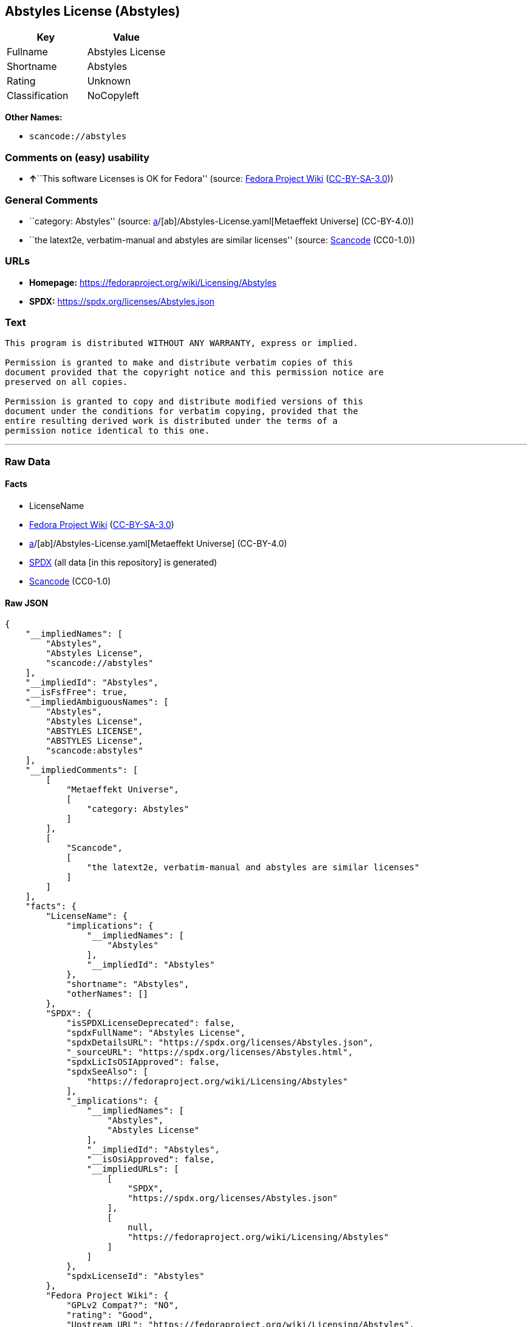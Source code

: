 == Abstyles License (Abstyles)

[cols=",",options="header",]
|===
|Key |Value
|Fullname |Abstyles License
|Shortname |Abstyles
|Rating |Unknown
|Classification |NoCopyleft
|===

*Other Names:*

* `scancode://abstyles`

=== Comments on (easy) usability

* **↑**``This software Licenses is OK for Fedora'' (source:
https://fedoraproject.org/wiki/Licensing:Main?rd=Licensing[Fedora
Project Wiki]
(https://creativecommons.org/licenses/by-sa/3.0/legalcode[CC-BY-SA-3.0]))

=== General Comments

* ``category: Abstyles'' (source:
https://github.com/org-metaeffekt/metaeffekt-universe/blob/main/src/main/resources/ae-universe/[a]/[ab]/Abstyles-License.yaml[Metaeffekt
Universe] (CC-BY-4.0))
* ``the latext2e, verbatim-manual and abstyles are similar licenses''
(source:
https://github.com/nexB/scancode-toolkit/blob/develop/src/licensedcode/data/licenses/abstyles.yml[Scancode]
(CC0-1.0))

=== URLs

* *Homepage:* https://fedoraproject.org/wiki/Licensing/Abstyles
* *SPDX:* https://spdx.org/licenses/Abstyles.json

=== Text

....
This program is distributed WITHOUT ANY WARRANTY, express or implied.  

Permission is granted to make and distribute verbatim copies of this
document provided that the copyright notice and this permission notice are
preserved on all copies.

Permission is granted to copy and distribute modified versions of this
document under the conditions for verbatim copying, provided that the
entire resulting derived work is distributed under the terms of a
permission notice identical to this one.
....

'''''

=== Raw Data

==== Facts

* LicenseName
* https://fedoraproject.org/wiki/Licensing:Main?rd=Licensing[Fedora
Project Wiki]
(https://creativecommons.org/licenses/by-sa/3.0/legalcode[CC-BY-SA-3.0])
* https://github.com/org-metaeffekt/metaeffekt-universe/blob/main/src/main/resources/ae-universe/[a]/[ab]/Abstyles-License.yaml[Metaeffekt
Universe] (CC-BY-4.0)
* https://spdx.org/licenses/Abstyles.html[SPDX] (all data [in this
repository] is generated)
* https://github.com/nexB/scancode-toolkit/blob/develop/src/licensedcode/data/licenses/abstyles.yml[Scancode]
(CC0-1.0)

==== Raw JSON

....
{
    "__impliedNames": [
        "Abstyles",
        "Abstyles License",
        "scancode://abstyles"
    ],
    "__impliedId": "Abstyles",
    "__isFsfFree": true,
    "__impliedAmbiguousNames": [
        "Abstyles",
        "Abstyles License",
        "ABSTYLES LICENSE",
        "ABSTYLES License",
        "scancode:abstyles"
    ],
    "__impliedComments": [
        [
            "Metaeffekt Universe",
            [
                "category: Abstyles"
            ]
        ],
        [
            "Scancode",
            [
                "the latext2e, verbatim-manual and abstyles are similar licenses"
            ]
        ]
    ],
    "facts": {
        "LicenseName": {
            "implications": {
                "__impliedNames": [
                    "Abstyles"
                ],
                "__impliedId": "Abstyles"
            },
            "shortname": "Abstyles",
            "otherNames": []
        },
        "SPDX": {
            "isSPDXLicenseDeprecated": false,
            "spdxFullName": "Abstyles License",
            "spdxDetailsURL": "https://spdx.org/licenses/Abstyles.json",
            "_sourceURL": "https://spdx.org/licenses/Abstyles.html",
            "spdxLicIsOSIApproved": false,
            "spdxSeeAlso": [
                "https://fedoraproject.org/wiki/Licensing/Abstyles"
            ],
            "_implications": {
                "__impliedNames": [
                    "Abstyles",
                    "Abstyles License"
                ],
                "__impliedId": "Abstyles",
                "__isOsiApproved": false,
                "__impliedURLs": [
                    [
                        "SPDX",
                        "https://spdx.org/licenses/Abstyles.json"
                    ],
                    [
                        null,
                        "https://fedoraproject.org/wiki/Licensing/Abstyles"
                    ]
                ]
            },
            "spdxLicenseId": "Abstyles"
        },
        "Fedora Project Wiki": {
            "GPLv2 Compat?": "NO",
            "rating": "Good",
            "Upstream URL": "https://fedoraproject.org/wiki/Licensing/Abstyles",
            "GPLv3 Compat?": "NO",
            "Short Name": "Abstyles",
            "licenseType": "license",
            "_sourceURL": "https://fedoraproject.org/wiki/Licensing:Main?rd=Licensing",
            "Full Name": "Abstyles License",
            "FSF Free?": "Yes",
            "_implications": {
                "__impliedNames": [
                    "Abstyles License"
                ],
                "__isFsfFree": true,
                "__impliedAmbiguousNames": [
                    "Abstyles"
                ],
                "__impliedJudgement": [
                    [
                        "Fedora Project Wiki",
                        {
                            "tag": "PositiveJudgement",
                            "contents": "This software Licenses is OK for Fedora"
                        }
                    ]
                ]
            }
        },
        "Scancode": {
            "otherUrls": null,
            "homepageUrl": "https://fedoraproject.org/wiki/Licensing/Abstyles",
            "shortName": "Abstyles License",
            "textUrls": null,
            "text": "This program is distributed WITHOUT ANY WARRANTY, express or implied.  \n\nPermission is granted to make and distribute verbatim copies of this\ndocument provided that the copyright notice and this permission notice are\npreserved on all copies.\n\nPermission is granted to copy and distribute modified versions of this\ndocument under the conditions for verbatim copying, provided that the\nentire resulting derived work is distributed under the terms of a\npermission notice identical to this one.\n",
            "category": "Permissive",
            "osiUrl": null,
            "owner": "CTAN",
            "_sourceURL": "https://github.com/nexB/scancode-toolkit/blob/develop/src/licensedcode/data/licenses/abstyles.yml",
            "key": "abstyles",
            "name": "Abstyles License",
            "spdxId": "Abstyles",
            "notes": "the latext2e, verbatim-manual and abstyles are similar licenses",
            "_implications": {
                "__impliedNames": [
                    "scancode://abstyles",
                    "Abstyles License",
                    "Abstyles"
                ],
                "__impliedId": "Abstyles",
                "__impliedComments": [
                    [
                        "Scancode",
                        [
                            "the latext2e, verbatim-manual and abstyles are similar licenses"
                        ]
                    ]
                ],
                "__impliedCopyleft": [
                    [
                        "Scancode",
                        "NoCopyleft"
                    ]
                ],
                "__calculatedCopyleft": "NoCopyleft",
                "__impliedText": "This program is distributed WITHOUT ANY WARRANTY, express or implied.  \n\nPermission is granted to make and distribute verbatim copies of this\ndocument provided that the copyright notice and this permission notice are\npreserved on all copies.\n\nPermission is granted to copy and distribute modified versions of this\ndocument under the conditions for verbatim copying, provided that the\nentire resulting derived work is distributed under the terms of a\npermission notice identical to this one.\n",
                "__impliedURLs": [
                    [
                        "Homepage",
                        "https://fedoraproject.org/wiki/Licensing/Abstyles"
                    ]
                ]
            }
        },
        "Metaeffekt Universe": {
            "spdxIdentifier": "Abstyles",
            "shortName": null,
            "category": "Abstyles",
            "alternativeNames": [
                "Abstyles License",
                "ABSTYLES LICENSE",
                "ABSTYLES License"
            ],
            "_sourceURL": "https://github.com/org-metaeffekt/metaeffekt-universe/blob/main/src/main/resources/ae-universe/[a]/[ab]/Abstyles-License.yaml",
            "otherIds": [
                "scancode:abstyles"
            ],
            "canonicalName": "Abstyles License",
            "_implications": {
                "__impliedNames": [
                    "Abstyles License",
                    "Abstyles"
                ],
                "__impliedId": "Abstyles",
                "__impliedAmbiguousNames": [
                    "Abstyles License",
                    "ABSTYLES LICENSE",
                    "ABSTYLES License",
                    "scancode:abstyles"
                ],
                "__impliedComments": [
                    [
                        "Metaeffekt Universe",
                        [
                            "category: Abstyles"
                        ]
                    ]
                ]
            }
        }
    },
    "__impliedJudgement": [
        [
            "Fedora Project Wiki",
            {
                "tag": "PositiveJudgement",
                "contents": "This software Licenses is OK for Fedora"
            }
        ]
    ],
    "__impliedCopyleft": [
        [
            "Scancode",
            "NoCopyleft"
        ]
    ],
    "__calculatedCopyleft": "NoCopyleft",
    "__isOsiApproved": false,
    "__impliedText": "This program is distributed WITHOUT ANY WARRANTY, express or implied.  \n\nPermission is granted to make and distribute verbatim copies of this\ndocument provided that the copyright notice and this permission notice are\npreserved on all copies.\n\nPermission is granted to copy and distribute modified versions of this\ndocument under the conditions for verbatim copying, provided that the\nentire resulting derived work is distributed under the terms of a\npermission notice identical to this one.\n",
    "__impliedURLs": [
        [
            "SPDX",
            "https://spdx.org/licenses/Abstyles.json"
        ],
        [
            null,
            "https://fedoraproject.org/wiki/Licensing/Abstyles"
        ],
        [
            "Homepage",
            "https://fedoraproject.org/wiki/Licensing/Abstyles"
        ]
    ]
}
....

==== Dot Cluster Graph

../dot/Abstyles.svg
